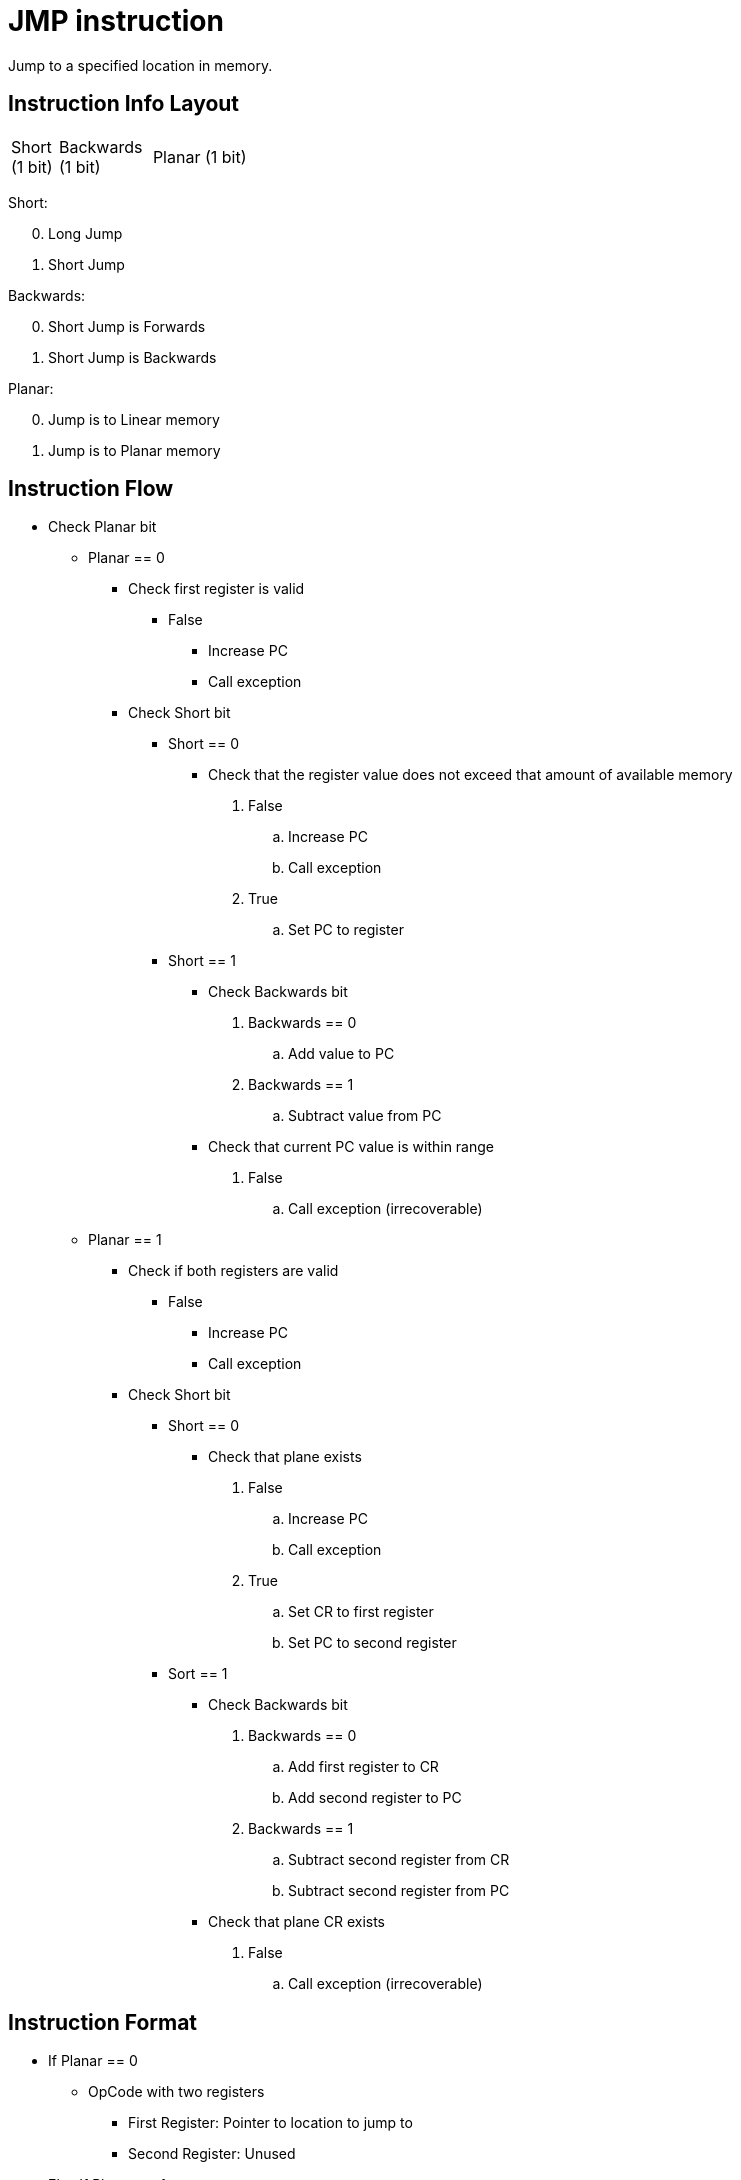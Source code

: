 JMP instruction
===============
Jump to a specified location in memory.

Instruction Info Layout
-----------------------

[width="33%",cols="^1,^2,3"]
|===================================================
| Short (1 bit) | Backwards (1 bit) | Planar (1 bit)
|===================================================

Short:
[start=0]
	. Long Jump
	. Short Jump

Backwards:
[start=0]
	. Short Jump is Forwards
	. Short Jump is Backwards

Planar:
[start=0]
	. Jump is to Linear memory
	. Jump is to Planar memory


Instruction Flow
----------------
[options="compact"]
    * Check Planar bit
    ** Planar == 0
    *** Check first register is valid
    **** False
    ***** Increase PC
    ***** Call exception
    *** Check Short bit
    **** Short == 0
    ***** Check that the register value does not exceed that
            amount of available memory
    . False
    .. Increase PC
    .. Call exception
    . True
    .. Set PC to register
    **** Short == 1
    ***** Check Backwards bit
    . Backwards == 0
    .. Add value to PC
    . Backwards == 1
    .. Subtract value from PC
    ***** Check that current PC value is within range
    . False
    .. Call exception (irrecoverable)
    ** Planar == 1
    *** Check if both registers are valid
    **** False
    ***** Increase PC
    ***** Call exception
    *** Check Short bit
    **** Short == 0
    ***** Check that plane exists
    . False
    .. Increase PC
    .. Call exception
    . True
    .. Set CR to first register
    .. Set PC to second register
    **** Sort == 1
    ***** Check Backwards bit
    . Backwards == 0
    .. Add first register to CR
    .. Add second register to PC
    . Backwards == 1
    .. Subtract second register from CR
    .. Subtract second register from PC
    ***** Check that plane CR exists
    . False
    .. Call exception (irrecoverable)


Instruction Format
------------------
    * If Planar == 0
    ** OpCode with two registers
	*** First Register:     Pointer to location to jump to
	*** Second Register:    Unused
    * Else If Planar == 1
	** Instruction Format: OpCode with two registers
	*** First Register:     Plane to jump to
	*** Second Register:    Offest within the plane to jump to
